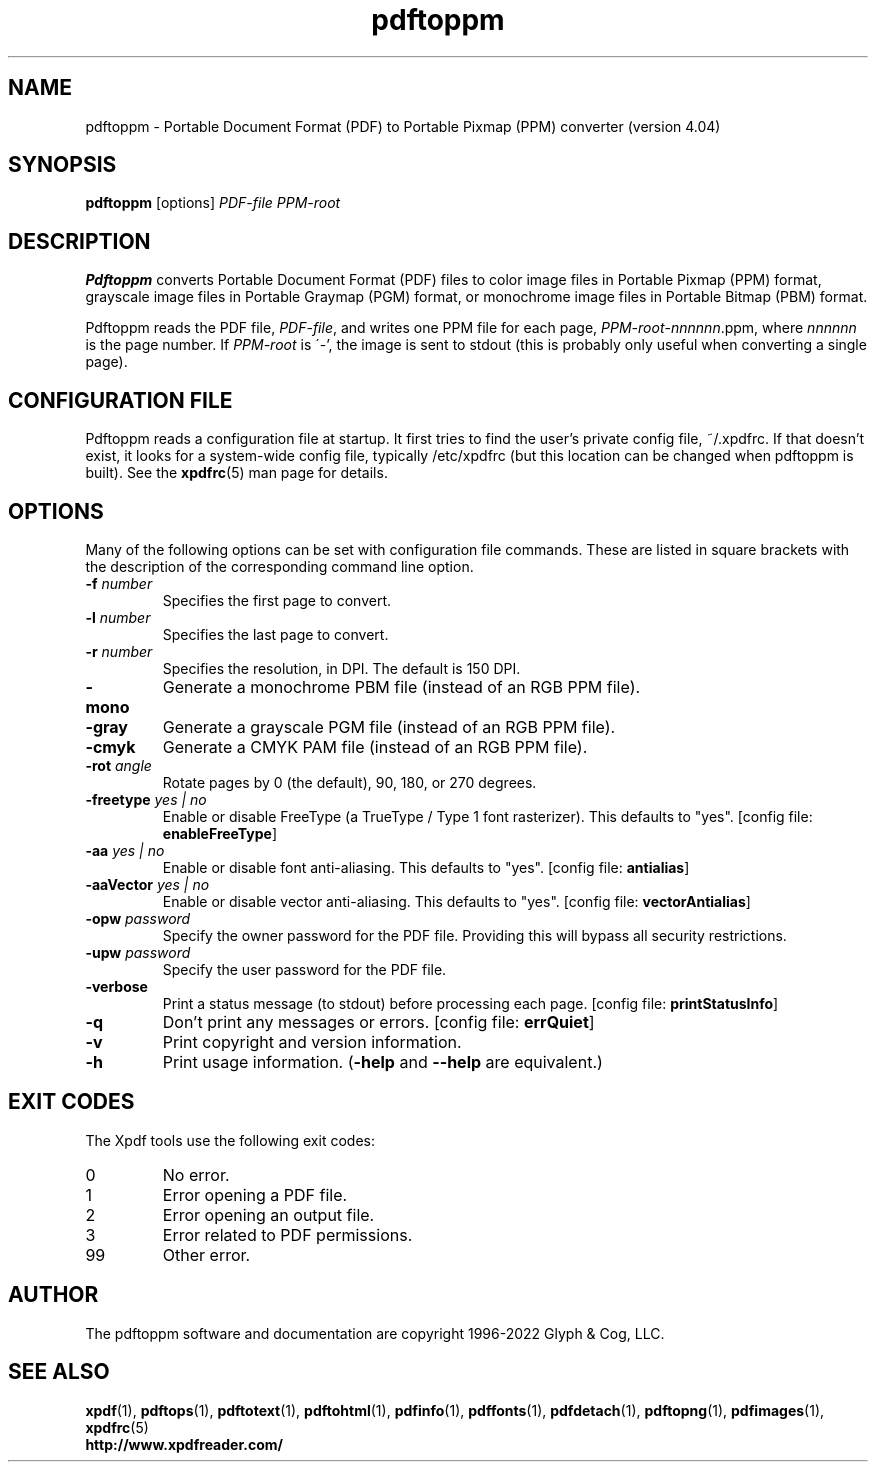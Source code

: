 .\" Copyright 2005-2022 Glyph & Cog, LLC
.TH pdftoppm 1 "18 Apr 2022"
.SH NAME
pdftoppm \- Portable Document Format (PDF) to Portable Pixmap (PPM)
converter (version 4.04)
.SH SYNOPSIS
.B pdftoppm
[options]
.I PDF-file PPM-root
.SH DESCRIPTION
.B Pdftoppm
converts Portable Document Format (PDF) files to color image files in
Portable Pixmap (PPM) format, grayscale image files in Portable
Graymap (PGM) format, or monochrome image files in Portable Bitmap
(PBM) format.
.PP
Pdftoppm reads the PDF file,
.IR PDF-file ,
and writes one PPM file for each page,
.IR PPM-root - nnnnnn .ppm,
where
.I nnnnnn
is the page number.
If
.I PPM-root
is \'-', the image is sent to stdout (this is probably only useful
when converting a single page).
.SH CONFIGURATION FILE
Pdftoppm reads a configuration file at startup.  It first tries to
find the user's private config file, ~/.xpdfrc.  If that doesn't
exist, it looks for a system-wide config file, typically /etc/xpdfrc
(but this location can be changed when pdftoppm is built).  See the
.BR xpdfrc (5)
man page for details.
.SH OPTIONS
Many of the following options can be set with configuration file
commands.  These are listed in square brackets with the description of
the corresponding command line option.
.TP
.BI \-f " number"
Specifies the first page to convert.
.TP
.BI \-l " number"
Specifies the last page to convert.
.TP
.BI \-r " number"
Specifies the resolution, in DPI.  The default is 150 DPI.
.TP
.B \-mono
Generate a monochrome PBM file (instead of an RGB PPM file).
.TP
.B \-gray
Generate a grayscale PGM file (instead of an RGB PPM file).
.TP
.B \-cmyk
Generate a CMYK PAM file (instead of an RGB PPM file).
.TP
.BI \-rot " angle"
Rotate pages by 0 (the default), 90, 180, or 270 degrees.
.TP
.BI \-freetype " yes | no"
Enable or disable FreeType (a TrueType / Type 1 font rasterizer).
This defaults to "yes".
.RB "[config file: " enableFreeType ]
.TP
.BI \-aa " yes | no"
Enable or disable font anti-aliasing.  This defaults to "yes".
.RB "[config file: " antialias ]
.TP
.BI \-aaVector " yes | no"
Enable or disable vector anti-aliasing.  This defaults to "yes".
.RB "[config file: " vectorAntialias ]
.TP
.BI \-opw " password"
Specify the owner password for the PDF file.  Providing this will
bypass all security restrictions.
.TP
.BI \-upw " password"
Specify the user password for the PDF file.
.TP
.B \-verbose
Print a status message (to stdout) before processing each page.
.RB "[config file: " printStatusInfo ]
.TP
.B \-q
Don't print any messages or errors.
.RB "[config file: " errQuiet ]
.TP
.B \-v
Print copyright and version information.
.TP
.B \-h
Print usage information.
.RB ( \-help
and
.B \-\-help
are equivalent.)
.SH EXIT CODES
The Xpdf tools use the following exit codes:
.TP
0
No error.
.TP
1
Error opening a PDF file.
.TP
2
Error opening an output file.
.TP
3
Error related to PDF permissions.
.TP
99
Other error.
.SH AUTHOR
The pdftoppm software and documentation are copyright 1996-2022 Glyph
& Cog, LLC.
.SH "SEE ALSO"
.BR xpdf (1),
.BR pdftops (1),
.BR pdftotext (1),
.BR pdftohtml (1),
.BR pdfinfo (1),
.BR pdffonts (1),
.BR pdfdetach (1),
.BR pdftopng (1),
.BR pdfimages (1),
.BR xpdfrc (5)
.br
.B http://www.xpdfreader.com/
